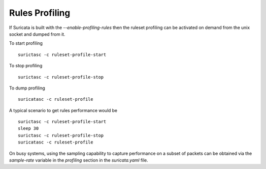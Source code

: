 Rules Profiling
===============

If Suricata is built with the `--enable-profiling-rules` then the ruleset profiling
can be activated on demand from the unix socket and dumped from it.

To start profiling ::

 surictasc -c ruleset-profile-start

To stop profiling ::

 surictasc -c ruleset-profile-stop

To dump profiling ::

 suricatasc -c ruleset-profile

A typical scenario to get rules performance would be ::

 surictasc -c ruleset-profile-start
 sleep 30
 surictasc -c ruleset-profile-stop
 suricatasc -c ruleset-profile

On busy systems, using the sampling capability to capture performance
on a subset of packets can be obtained via the `sample-rate` variable
in the `profiling` section in the `suricata.yaml` file.
